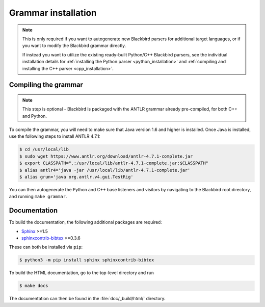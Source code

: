 .. _installation:

Grammar installation
====================

.. note::

    This is only required if you want to autogenerate new Blackbird parsers for additional
    target languages, or if you want to modify the Blackbird grammar directly.

    If instead you want to utilize the existing ready-built Python/C++ Blackbird parsers,
    see the individual installation details for :ref:`installing the Python parser <python_installation>`
    and :ref:`compiling and installing the C++ parser <cpp_installation>`.


.. _compiling_grammar:

Compiling the grammar
---------------------

.. note::

	This step is optional - Blackbird is packaged with the ANTLR grammar
	already pre-compiled, for both C++ and Python.

To compile the grammar, you will need to make sure that Java version 1.6 and higher
is installed. Once Java is installed, use the following steps to install ANTLR 4.7.1:

.. code-block:: console

    $ cd /usr/local/lib
    $ sudo wget https://www.antlr.org/download/antlr-4.7.1-complete.jar
    $ export CLASSPATH=".:/usr/local/lib/antlr-4.7.1-complete.jar:$CLASSPATH"
    $ alias antlr4='java -jar /usr/local/lib/antlr-4.7.1-complete.jar'
    $ alias grun='java org.antlr.v4.gui.TestRig'

You can then autogenerate the Python and C++ base listeners and visitors by navigating to the
Blackbird root directory, and running ``make grammar``.


Documentation
-------------

To build the documentation, the following additional packages are required:

* `Sphinx <http://sphinx-doc.org/>`_ >=1.5
* `sphinxcontrib-bibtex <https://sphinxcontrib-bibtex.readthedocs.io/en/latest/>`_ >=0.3.6

These can both be installed via ``pip``:

.. code-block:: console

	$ python3 -m pip install sphinx sphinxcontrib-bibtex

To build the HTML documentation, go to the top-level directory and run

.. code-block:: console

	$ make docs

The documentation can then be found in the :file:`doc/_build/html/` directory.
